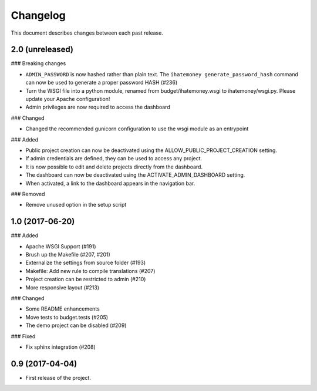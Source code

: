 Changelog
=========

This document describes changes between each past release.

2.0 (unreleased)
----------------

### Breaking changes

- ``ADMIN_PASSWORD`` is now hashed rather than plain text. The ``ihatemoney generate_password_hash`` command can now be used to generate a proper password HASH (#236)
- Turn the WSGI file into a python module, renamed from budget/ihatemoney.wsgi to ihatemoney/wsgi.py. Please update your Apache configuration!
- Admin privileges are now required to access the dashboard

### Changed

- Changed the recommended gunicorn configuration to use the wsgi module as an entrypoint

### Added

- Public project creation can now be deactivated using the ALLOW_PUBLIC_PROJECT_CREATION setting.
- If admin credentials are defined, they can be used to access any project.
- It is now possible to edit and delete projects directly from the dashboard.
- The dashboard can now be deactivated using the ACTIVATE_ADMIN_DASHBOARD setting.
- When activated, a link to the dashboard appears in the navigation bar.

### Removed

- Remove unused option in the setup script

1.0 (2017-06-20)
----------------

### Added

- Apache WSGI Support (#191)
- Brush up the Makefile (#207, #201)
- Externalize the settings from source folder (#193)
- Makefile: Add new rule to compile translations (#207)
- Project creation can be restricted to admin (#210)
- More responsive layout (#213)

### Changed

- Some README enhancements
- Move tests to budget.tests (#205)
- The demo project can be disabled (#209)

### Fixed

- Fix sphinx integration (#208)

0.9 (2017-04-04)
----------------

- First release of the project.
